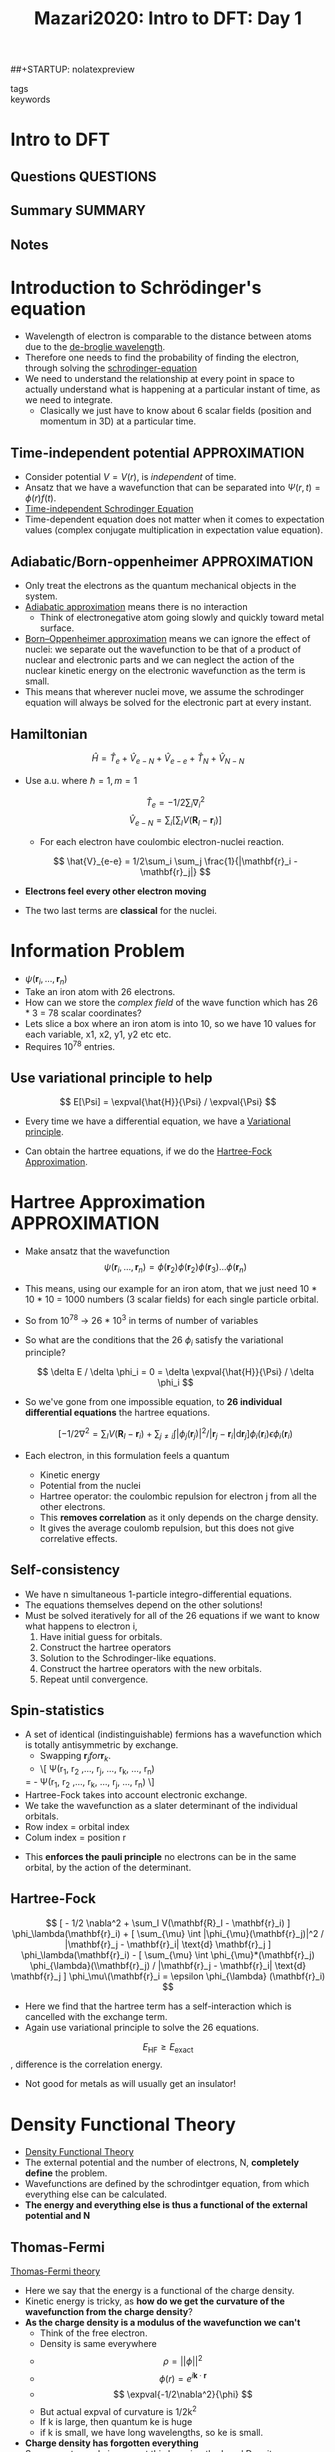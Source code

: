 #+TITLE: Mazari2020: Intro to DFT: Day 1
#+ROAM_KEY: cite:Mazari2020a
##+STARTUP: nolatexpreview
- tags ::
- keywords ::

#+LATEX_HEADER: \usepackage{physics}


* Intro to DFT
  :PROPERTIES:
  :Custom_ID: Mazari12020
  :URL: https://www.youtube.com/watch?v=kYxOWYWxYcQ
  :AUTHOR: Mazari, N.
  :END:

** Questions                                                       :QUESTIONS:

** Summary                                                        :SUMMARY:

** Notes


* Introduction to Schrödinger's equation

 - Wavelength of electron is comparable to the distance between
   atoms due to the [[file:20210220151535-de_broglie_wavelength.org][de-broglie wavelength]].
 - Therefore one needs to find the probability of finding the
   electron, through solving the
   [[file:20210220152854-schrodinger_equation.org][schrodinger-equation]]
 - We need to understand the relationship at every point in space to
   actually understand what is happening at a particular instant of time, as we need to integrate.
   - Clasically we just have to know about 6 scalar fields (position
     and momentum in 3D) at a particular time.

** Time-independent potential                                 :APPROXIMATION:
   - Consider potential $V = V(r)$, is /independent/ of time.
   - Ansatz that we have a wavefunction that can be separated into
     $\Psi(r,t) = \phi(r) f(t)$.
   - [[file:20210220155205-time_independent_schrodinger_equation.org][Time-independent Schrodinger Equation]]
   - Time-dependent equation does not matter when it comes to
     expectation values (complex conjugate multiplication in
     expectation value equation).

** Adiabatic/Born-oppenheimer                                 :APPROXIMATION:
   - Only treat the electrons as the quantum mechanical objects in
     the system.
   - [[file:2021-03-06--17-18-30--adiabatic_approximation.org][Adiabatic approximation]] means there is no interaction
     - Think of electronegative atom going slowly and quickly toward
       metal surface.
   - [[file:2021-02-25--23-13-48--born_oppenheimer_approximation.org][Born–Oppenheimer approximation]] means we can ignore the effect of
     nuclei: we separate out the wavefunction to be that of a product
     of nuclear and electronic parts and we can neglect the action of
     the nuclear kinetic energy on the electronic wavefunction as the
     term is small.
   - This means that wherever nuclei move, we assume the schrodinger
     equation will always be solved for the electronic part at every
     instant.

** Hamiltonian

   \[ \hat{H} = \hat{T}_e + \hat{V}_{e-N} + \hat{V}_{e-e} + \hat{T}_N   + \hat{V}_{N-N}\]

   - Use a.u. where $\hslash = 1, m = 1$

     \[ \hat{T}_e = -1/2 \sum_i \nabla^2_i \]
     \[ \hat{V}_{e-N} = \sum_i [ \sum_I V(\mathbf{R}_I - \mathbf{r}_i)] \]
     - For each electron have coulombic electron-nuclei reaction.

     \[ \hat{V}_{e-e} = 1/2\sum_i \sum_j \frac{1}{|\mathbf{r}_i - \mathbf{r}_j|}  \]

   - *Electrons feel every other electron moving*

   - The two last terms are *classical* for the nuclei.

* Information Problem

  - $\psi(\mathbf{r}_i, \ldots, \mathbf{r}_n)$
  - Take an iron atom with 26 electrons.
  - How can we store the /complex field/ of the wave function which has 26 * 3 = 78 scalar coordinates?
  - Lets slice a box where an iron atom is into 10, so we have 10 values for each variable, x1, x2, y1, y2 etc etc.
  - Requires 10^78 entries.

** Use variational principle to help

   \[ E[\Psi] = \expval{\hat{H}}{\Psi} / \expval{\Psi} \]

   - Every time we have a differential equation, we have a [[file:2021-03-06--17-56-45--variational_principle.org][Variational principle]].

   - Can obtain the hartree equations,	if we do the [[file:2021-02-25--22-45-30--hartree_fock_approximation.org][Hartree-Fock Approximation]].

* Hartree Approximation                                       :APPROXIMATION:
  - Make ansatz that the wavefunction
    \[ \psi(\mathbf{r}_i, \ldots, \mathbf{r}_n) = \phi(\mathbf{r}_2) \phi(\mathbf{r}_2) \phi(\mathbf{r}_3) \ldots \phi(\mathbf{r}_n) \]

  - This means, using our example for an iron atom, that we just need	10 * 10 * 10 = 1000 numbers (3 scalar fields) for each single particle orbital.

  - So from 10^78 → 26 * 10^3 in terms of number of variables

  - So what are the conditions that the 26 $\phi_i$ satisfy the variational principle?

    \[ \delta E / \delta \phi_i = 0 =  \delta \expval{\hat{H}}{\Psi} / \delta \phi_i \]

  - So we've gone from one impossible equation, to *26 individual differential equations* the hartree equations.

    \[ [ -1/2 \nabla^2 = \sum_I  V(\mathbf{R}_I - \mathbf{r}_i) +
    \sum_{j \neq i} \int |\phi_j(\mathbf{r}_j)|^2 / |\mathbf{r}_j - \mathbf{r}_i| \text{d} \mathbf{r}_j ] \phi_i(\mathbf{r}_i)
    \epsilon \phi_i(\mathbf{r}_i) \]

  - Each electron, in this formulation feels a quantum
    - Kinetic energy
    - Potential from the nuclei
    - Hartree operator: the coulombic repulsion for electron j from all the other electrons.
    - This *removes correlation* as it only depends on the charge density.
    - It gives the average coulomb repulsion, but this does not give correlative effects.

** Self-consistency
   - We have n simultaneous 1-particle integro-differential equations.
   - The equations themselves depend on the other solutions!
   - Must be solved iteratively for all of the	26 equations if we want to know what happens to electron i,
     1) Have initial guess for orbitals.
     2) Construct the hartree operators
     3) Solution to the Schrodinger-like equations.
     4) Construct the hartree operators with the new orbitals.
     5) Repeat until convergence.

** Spin-statistics

   - A set of identical (indistinguishable) fermions has a wavefunction which is totally antisymmetric by exchange.
     - Swapping $\mathbf{r}_j for \mathbf{r}_k$.
     - \[    \Psi(r_1, r_2 ,\ldots, r_j, \ldots, r_k, \ldots, r_n)
	 = - \Psi(r_1, r_2 ,\ldots, r_k, \ldots, r_j, \ldots, r_n) \]
   - Hartree-Fock takes into account electronic exchange.
   - We take the wavefunction as a slater determinant of the individual orbitals.
   - Row index = orbital index
   - Colum index = position r


   - This *enforces the pauli principle* no electrons can be in the same orbital, by the action of the determinant.

** Hartree-Fock

   \[
   [ - 1/2 \nabla^2
     + \sum_I  V(\mathbf{R}_I - \mathbf{r}_i) ] \phi_\lambda(\mathbf{r}_i)
     + [ \sum_{\mu} \int |\phi_{\mu}(\mathbf{r}_j)|^2 / |\mathbf{r}_j - \mathbf{r}_i| \text{d} \mathbf{r}_j ] \phi_\lambda(\mathbf{r}_i)
     - [ \sum_{\mu} \int \phi_{\mu}*(\mathbf{r}_j) \phi_{\lambda}(\\mathbf{r}_j) / |\mathbf{r}_j - \mathbf{r}_i| \text{d} \mathbf{r}_j ] \phi_\mu\(\mathbf{r}_i
       = \epsilon \phi_{\lambda} (\mathbf{r}_i) \]


     - Here we find that the hartree term has a self-interaction which is cancelled with the exchange term.
     - Again use variational principle to solve the 26	equations.

     \[ E_{\text{HF}} \ge E_{\text{exact}}   \], difference is the correlation energy.

     - Not good for metals as will usually get an insulator!

* Density Functional Theory

  - [[file:2021-03-06--19-05-39--density_functional_theory.org][Density Functional Theory]]
  - The external potential and the number of electrons, N, *completely define* the problem.
  - Wavefunctions are defined by the schrodintger equation, from which everything else can be calculated.
  - *The energy and everything else is thus a functional of the external potential and N*


** Thomas-Fermi

   [[file:2021-03-06--19-08-36--thomas_fermi_theory.org][Thomas-Fermi theory]]

   - Here we say that the energy is a functional of the charge density.
   - Kinetic energy is tricky,	as *how do we get the curvature of the wavefunction from the charge density*?
   - *As the charge density is a modulus of the wavefunction we can't*
     - Think of the free electron.
     - Density is same everywhere
     - \[ \rho = || \phi ||^2 \]
     - \[ \phi(r) = e^{i \mathbf{k}\cdot\mathbf{r}} \]
     - \[ \expval{-1/2\nabla^2}{\phi}  \]
     - But actual expval of  curvature	is 1/2k^2
     - If k is large, then quantum ke is huge
     - if k is small, we have long wavelengths, so ke is small.
   - *Charge density has forgotten everything*
   - So we can try and circumvent this by using the [[file:2021-03-06--19-24-13--local_density_approximation.org][Local Density Approximation]] for the kinetic energy density.
   - This means we can find the kinetic energy easily.
   - This actually works worse than Hartree.
   - But scales linearly!


** Hohenburg-Kohn Theorem

   - The density is the basic variable:
   - The external potential and number of electrons define the	charge density uniquely.
   - *The HK theorem says the charge density uniquely determines the external potential and the number of electrons*.
   - [[file:2021-03-06--19-42-36--hohenburg_kohn_theorem.org][Hohenburg-Kohn Theorem]]


** Second Hohenburg-Kohn Theorem
   - [[file:2021-03-06--19-53-21--second_hohenburg_kohn_theorem.org][Second Hohenburg-Kohn Theorem]]
   - The ground state density $n(\mathbf{r})$ determines the potential of the Schrodinger equation.
   - Can have a universal functional.
   - \[ F[n(\mathbf{r})] = \expval{\hat{T}_e \hat{V}_{e-e} \]

   - *Use the variational principle*

     \[ E_{V_\text{ext} }[n(\mathbf{r})] = F[n(\mathbf{r})] + \int V_{\text{ext} }(\mathbf{r}) n(\mathbf{r}) \text{d} \mathbf{r} \ge E_0
     \]

   - $n(\mathbf{r})$ determines the ground state wavefunction which can be taken as a trial wavefunction in the external potential.

   - *Exact reformulation of quantum mechanics using variational principle*


** Kohn-Sham DFT

   -[[file:2021-03-06--19-54-41--kohn_sham_theory.org][ Kohn-Sham Theory]]
   - Use a reference system of non-interacting electrons (Kohn-Sham electrons)
   - These electrons are in a potential (Kohn-Sham potential) which gives the same ground-state charge density as the interacting system.
   - This means we can get the quantum kinetic energy estimate $T_s[n(\mathbf{r})]$ from the eigenstates of the solution of the non-interacting system.
   - The rest of the approximation goes into the exchange-correlation functional.

   - So we essentially do the same thing as Hartree-Fock, we solve the 26 equations for the single-particle orbitals, but we just don't know the exchange correlation functional.
